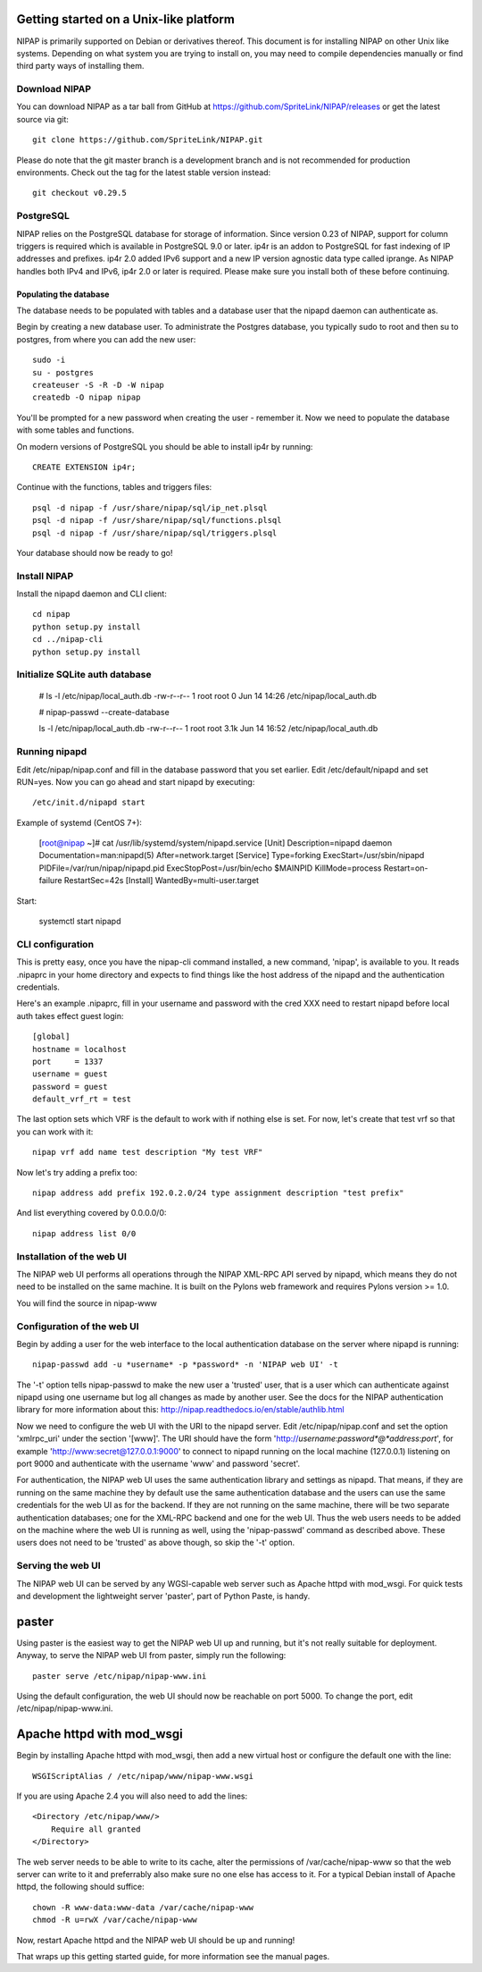 Getting started on a Unix-like platform
=======================================
NIPAP is primarily supported on Debian or derivatives thereof. This document is
for installing NIPAP on other Unix like systems. Depending on what system you
are trying to install on, you may need to compile dependencies manually or find
third party ways of installing them.

Download NIPAP
--------------
You can download NIPAP as a tar ball from GitHub at
https://github.com/SpriteLink/NIPAP/releases or get the latest source via git::

    git clone https://github.com/SpriteLink/NIPAP.git

Please do note that the git master branch is a development branch and is not
recommended for production environments. Check out the tag for the latest
stable version instead::

    git checkout v0.29.5

PostgreSQL
----------
NIPAP relies on the PostgreSQL database for storage of information. Since
version 0.23 of NIPAP, support for column triggers is required which is
available in PostgreSQL 9.0 or later. ip4r is an addon to PostgreSQL for fast
indexing of IP addresses and prefixes. ip4r 2.0 added IPv6 support and a new IP
version agnostic data type called iprange. As NIPAP handles both IPv4 and IPv6,
ip4r 2.0 or later is required. Please make sure you install both of these
before continuing.

Populating the database
^^^^^^^^^^^^^^^^^^^^^^^
The database needs to be populated with tables and a database user that the
nipapd daemon can authenticate as.

Begin by creating a new database user. To administrate the Postgres database,
you typically sudo to root and then su to postgres, from where you can add the
new user::

    sudo -i
    su - postgres
    createuser -S -R -D -W nipap
    createdb -O nipap nipap

You'll be prompted for a new password when creating the user - remember it. Now
we need to populate the database with some tables and functions. 

On modern versions of PostgreSQL you should be able to install ip4r by running::

    CREATE EXTENSION ip4r;

Continue with the functions, tables and triggers files::

    psql -d nipap -f /usr/share/nipap/sql/ip_net.plsql
    psql -d nipap -f /usr/share/nipap/sql/functions.plsql
    psql -d nipap -f /usr/share/nipap/sql/triggers.plsql

Your database should now be ready to go!


Install NIPAP
-------------
Install the nipapd daemon and CLI client::

    cd nipap
    python setup.py install
    cd ../nipap-cli
    python setup.py install

Initialize SQLite auth database
-------------------------------

    # ls -l /etc/nipap/local_auth.db
    -rw-r--r-- 1 root root 0 Jun 14 14:26 /etc/nipap/local_auth.db
    
    # nipap-passwd --create-database
    
    ls -l /etc/nipap/local_auth.db
    -rw-r--r-- 1 root root 3.1k Jun 14 16:52 /etc/nipap/local_auth.db


Running nipapd
--------------
Edit /etc/nipap/nipap.conf and fill in the database password that you set
earlier. Edit /etc/default/nipapd and set RUN=yes. Now you can go ahead and
start nipapd by executing::

    /etc/init.d/nipapd start
    
Example of systemd (CentOS 7+):

    [root@nipap ~]# cat /usr/lib/systemd/system/nipapd.service
    [Unit]
    Description=nipapd daemon
    Documentation=man:nipapd(5)
    After=network.target
    [Service]
    Type=forking
    ExecStart=/usr/sbin/nipapd
    PIDFile=/var/run/nipap/nipapd.pid
    ExecStopPost=/usr/bin/echo $MAINPID
    KillMode=process
    Restart=on-failure
    RestartSec=42s
    [Install]
    WantedBy=multi-user.target

Start:

    systemctl start nipapd
    

CLI configuration
-----------------
This is pretty easy, once you have the nipap-cli command installed, a new
command, 'nipap', is available to you. It reads .nipaprc in your home directory
and expects to find things like the host address of the nipapd and the
authentication credentials.

Here's an example .nipaprc, fill in your username and password with the cred XXX
need to restart nipapd before local auth takes effect
guest login::

    [global]
    hostname = localhost
    port     = 1337
    username = guest
    password = guest
    default_vrf_rt = test

The last option sets which VRF is the default to work with if nothing
else is set. For now, let's create that test vrf so that you can work with it::

    nipap vrf add name test description "My test VRF"

Now let's try adding a prefix too::

    nipap address add prefix 192.0.2.0/24 type assignment description "test prefix"

And list everything covered by 0.0.0.0/0::

    nipap address list 0/0

Installation of the web UI
--------------------------
The NIPAP web UI performs all operations through the NIPAP XML-RPC API served
by nipapd, which means they do not need to be installed on the same machine. It
is built on the Pylons web framework and requires Pylons version >= 1.0.

You will find the source in nipap-www

Configuration of the web UI
---------------------------
Begin by adding a user for the web interface to the local authentication
database on the server where nipapd is running::

	nipap-passwd add -u *username* -p *password* -n 'NIPAP web UI' -t

The '-t' option tells nipap-passwd to make the new user a 'trusted' user, that
is a user which can authenticate against nipapd using one username but log all
changes as made by another user. See the docs for the NIPAP authentication
library for more information about this:
http://nipap.readthedocs.io/en/stable/authlib.html

Now we need to configure the web UI with the URI to the nipapd server. Edit
/etc/nipap/nipap.conf and set the option 'xmlrpc_uri' under the section
'[www]'. The URI should have the form
'http://*username*:*password*@*address*:*port*', for example
'http://www:secret@127.0.0.1:9000' to connect to nipapd running on the local
machine (127.0.0.1) listening on port 9000 and authenticate with the username
'www' and password 'secret'.

For authentication, the NIPAP web UI uses the same authentication library and
settings as nipapd. That means, if they are running on the same machine they by
default use the same authentication database and the users can use the same
credentials for the web UI as for the backend. If they are not running on the
same machine, there will be two separate authentication databases; one for the
XML-RPC backend and one for the web UI.  Thus the web users needs to be added
on the machine where the web UI is running as well, using the 'nipap-passwd'
command as described above. These users does not need to be 'trusted' as above
though, so skip the '-t' option.

Serving the web UI
------------------
The NIPAP web UI can be served by any WGSI-capable web server such as Apache
httpd with mod_wsgi. For quick tests and development the lightweight server
'paster', part of Python Paste, is handy.

paster
======
Using paster is the easiest way to get the NIPAP web UI up and running, but
it's not really suitable for deployment. Anyway, to serve the NIPAP web UI from
paster, simply run the following::

	paster serve /etc/nipap/nipap-www.ini

Using the default configuration, the web UI should now be reachable on port
5000. To change the port, edit /etc/nipap/nipap-www.ini.

Apache httpd with mod_wsgi
==========================
Begin by installing Apache httpd with mod_wsgi, then add a new virtual host or
configure the default one with the line::

	WSGIScriptAlias / /etc/nipap/www/nipap-www.wsgi

If you are using Apache 2.4 you will also need to add the lines::

    <Directory /etc/nipap/www/>
        Require all granted
    </Directory>

The web server needs to be able to write to its cache, alter the permissions of
/var/cache/nipap-www so that the web server can write to it and preferrably
also make sure no one else has access to it. For a typical Debian install of
Apache httpd, the following should suffice::

	chown -R www-data:www-data /var/cache/nipap-www
	chmod -R u=rwX /var/cache/nipap-www

Now, restart Apache httpd and the NIPAP web UI should be up and running!

That wraps up this getting started guide, for more information see the manual
pages.

